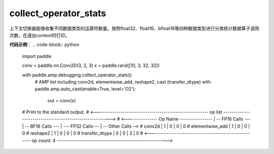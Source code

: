 .. _cn_api_amp_debugging_collect_operator_stats:

collect_operator_stats
-------------------------------

.. py:function:: paddle.amp.debugging.collect_operator_stats()


上下文切换器能够收集不同数据类型的运算符数量。按照float32、float16、bfloat16等四种数据类型进行分类统计数据算子调用次数，在退出context时打印。

**代码示例**：
.. code-block:: python

    import paddle
    
    conv = paddle.nn.Conv2D(3, 2, 3)
    x = paddle.rand([10, 3, 32, 32])
    
    with paddle.amp.debugging.collect_operator_stats():
        # AMP list including conv2d, elementwise_add, reshape2, cast (transfer_dtype)
        with paddle.amp.auto_cast(enable=True, level='O2'):
            out = conv(x)
    # Print to the standard output.
    # <------------------------------------------------------- op list -------------------------------------------------------->
    # <--------------- Op Name ---------------- | -- FP16 Calls --- | -- BF16 Calls --- | --- FP32 Calls--- | -- Other Calls -->
    #   conv2d                                  |  1                |  0                |  0                |  0
    #   elementwise_add                         |  1                |  0                |  0                |  0
    #   reshape2                                |  1                |  0                |  0                |  0
    #   transfer_dtype                          |  0                |  0                |  3                |  0
    # <----------------------------------------------------- op count: 4 ------------------------------------------------------>
    
